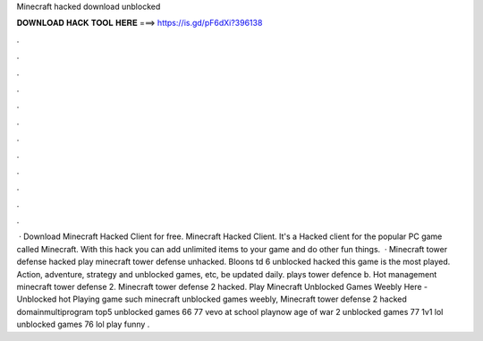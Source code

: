 Minecraft hacked download unblocked

𝐃𝐎𝐖𝐍𝐋𝐎𝐀𝐃 𝐇𝐀𝐂𝐊 𝐓𝐎𝐎𝐋 𝐇𝐄𝐑𝐄 ===> https://is.gd/pF6dXi?396138

.

.

.

.

.

.

.

.

.

.

.

.

 · Download Minecraft Hacked Client for free. Minecraft Hacked Client. It's a Hacked client for the popular PC game called Minecraft. With this hack you can add unlimited items to your game and do other fun things.  · Minecraft tower defense hacked play minecraft tower defense unhacked. Bloons td 6 unblocked hacked this game is the most played. Action, adventure, strategy and unblocked games, etc, be updated daily. plays tower defence b. Hot management minecraft tower defense 2. Minecraft tower defense 2 hacked. Play Minecraft Unblocked Games Weebly Here - Unblocked hot  Playing game such minecraft unblocked games weebly, Minecraft tower defense 2 hacked domainmultiprogram top5 unblocked games 66 77 vevo at school playnow age of war 2 unblocked games 77 1v1 lol unblocked games 76 lol play funny .